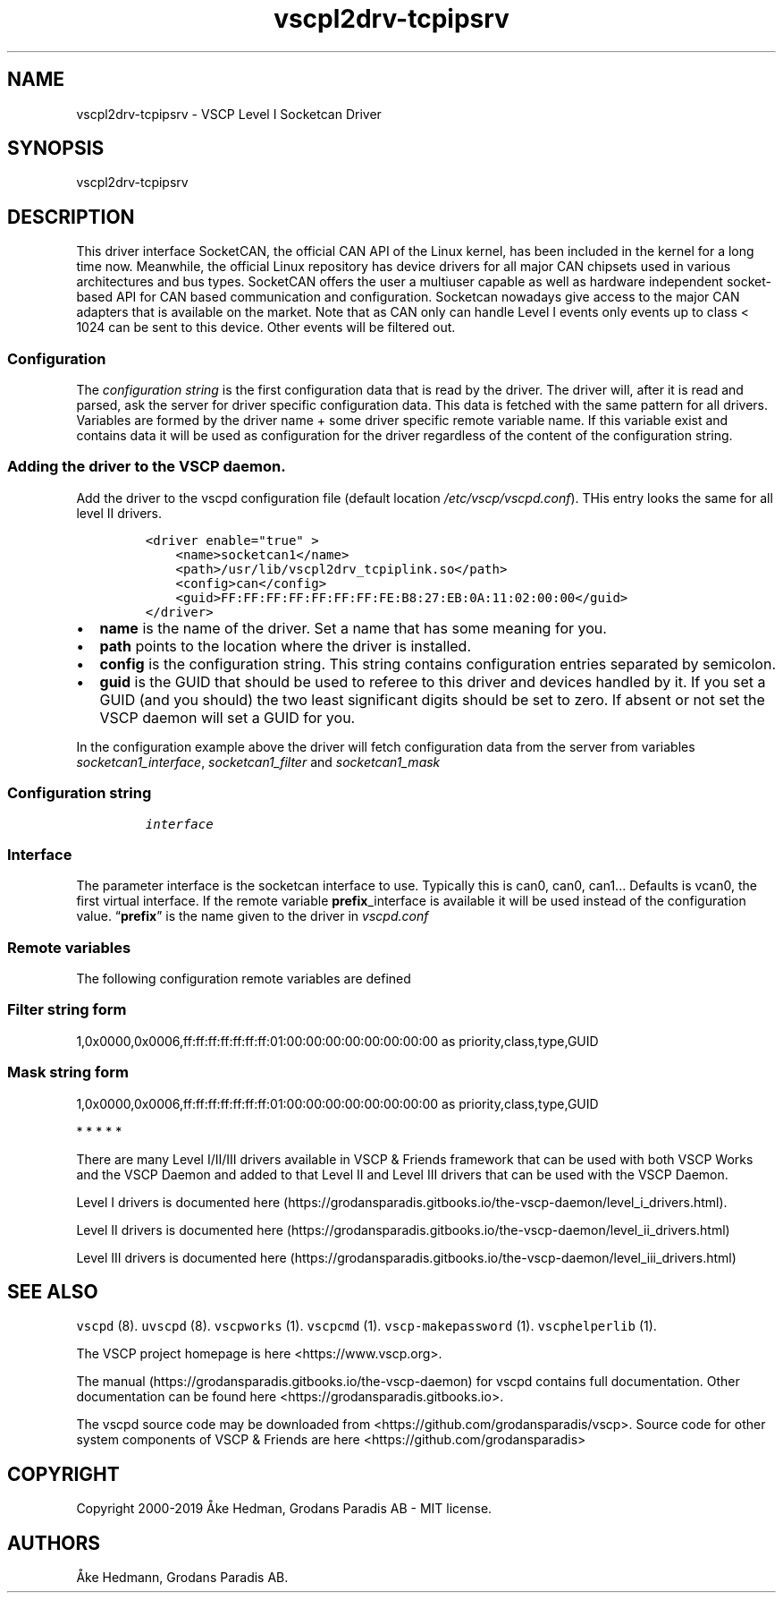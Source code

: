 .\"t
.\" Automatically generated by Pandoc 2.9.2.1
.\"
.TH "vscpl2drv-tcpipsrv" "1" "January 02, 2020" "VSCP Level II Logger Driver" ""
.hy
.SH NAME
.PP
vscpl2drv-tcpipsrv - VSCP Level I Socketcan Driver
.SH SYNOPSIS
.PP
vscpl2drv-tcpipsrv
.SH DESCRIPTION
.PP
This driver interface SocketCAN, the official CAN API of the Linux
kernel, has been included in the kernel for a long time now.
Meanwhile, the official Linux repository has device drivers for all
major CAN chipsets used in various architectures and bus types.
SocketCAN offers the user a multiuser capable as well as hardware
independent socket-based API for CAN based communication and
configuration.
Socketcan nowadays give access to the major CAN adapters that is
available on the market.
Note that as CAN only can handle Level I events only events up to class
< 1024 can be sent to this device.
Other events will be filtered out.
.SS Configuration
.PP
The \f[I]configuration string\f[R] is the first configuration data that
is read by the driver.
The driver will, after it is read and parsed, ask the server for driver
specific configuration data.
This data is fetched with the same pattern for all drivers.
Variables are formed by the driver name + some driver specific remote
variable name.
If this variable exist and contains data it will be used as
configuration for the driver regardless of the content of the
configuration string.
.SS Adding the driver to the VSCP daemon.
.PP
Add the driver to the vscpd configuration file (default location
\f[I]/etc/vscp/vscpd.conf\f[R]).
THis entry looks the same for all level II drivers.
.IP
.nf
\f[C]
<driver enable=\[dq]true\[dq] >
    <name>socketcan1</name>
    <path>/usr/lib/vscpl2drv_tcpiplink.so</path>
    <config>can</config>
    <guid>FF:FF:FF:FF:FF:FF:FF:FE:B8:27:EB:0A:11:02:00:00</guid>
</driver>
\f[R]
.fi
.IP \[bu] 2
\f[B]name\f[R] is the name of the driver.
Set a name that has some meaning for you.
.IP \[bu] 2
\f[B]path\f[R] points to the location where the driver is installed.
.IP \[bu] 2
\f[B]config\f[R] is the configuration string.
This string contains configuration entries separated by semicolon.
.IP \[bu] 2
\f[B]guid\f[R] is the GUID that should be used to referee to this driver
and devices handled by it.
If you set a GUID (and you should) the two least significant digits
should be set to zero.
If absent or not set the VSCP daemon will set a GUID for you.
.PP
In the configuration example above the driver will fetch configuration
data from the server from variables \f[I]socketcan1_interface\f[R],
\f[I]socketcan1_filter\f[R] and \f[I]socketcan1_mask\f[R]
.SS Configuration string
.IP
.nf
\f[C]
interface
\f[R]
.fi
.SS Interface
.PP
The parameter interface is the socketcan interface to use.
Typically this is can0, can0, can1\&... Defaults is vcan0, the first
virtual interface.
If the remote variable \f[B]prefix\f[R]_interface is available it will
be used instead of the configuration value.
\[lq]\f[B]prefix\f[R]\[rq] is the name given to the driver in
\f[I]vscpd.conf\f[R]
.SS Remote variables
.PP
The following configuration remote variables are defined
.PP
.TS
tab(@);
lw(32.5n) lw(10.0n) lw(27.5n).
T{
Remote variable name
T}@T{
Type
T}@T{
Description
T}
_
T{
**_interface**
T}@T{
string
T}@T{
The socketcan interface to use.
Typically this is \[lq]can0, can0, can1\&...\[rq] Defaults is vcan0 the
first virtual interface.
T}
T{
**_filter**
T}@T{
string
T}@T{
Standard VSCP filter on string form.
Used to filter what events that is received from the socketcan
interface.
If not give all events are received.
T}
T{
**_mask**
T}@T{
string
T}@T{
Standard VSCP mask in string form.
Used to filter what events that is received from the socketcan
interface.
If not give all events are received.
T}
T{
\f[B]config\f[R]
T}@T{
json
T}@T{
All of the above as a JSON object.
T}
.TE
.SS Filter string form
.PP
1,0x0000,0x0006,ff:ff:ff:ff:ff:ff:ff:01:00:00:00:00:00:00:00:00 as
priority,class,type,GUID
.SS Mask string form
.PP
1,0x0000,0x0006,ff:ff:ff:ff:ff:ff:ff:01:00:00:00:00:00:00:00:00 as
priority,class,type,GUID
.PP
   *   *   *   *   *
.PP
There are many Level I/II/III drivers available in VSCP & Friends
framework that can be used with both VSCP Works and the VSCP Daemon and
added to that Level II and Level III drivers that can be used with the
VSCP Daemon.
.PP
Level I drivers is documented
here (https://grodansparadis.gitbooks.io/the-vscp-daemon/level_i_drivers.html).
.PP
Level II drivers is documented
here (https://grodansparadis.gitbooks.io/the-vscp-daemon/level_ii_drivers.html)
.PP
Level III drivers is documented
here (https://grodansparadis.gitbooks.io/the-vscp-daemon/level_iii_drivers.html)
.SH SEE ALSO
.PP
\f[C]vscpd\f[R] (8).
\f[C]uvscpd\f[R] (8).
\f[C]vscpworks\f[R] (1).
\f[C]vscpcmd\f[R] (1).
\f[C]vscp-makepassword\f[R] (1).
\f[C]vscphelperlib\f[R] (1).
.PP
The VSCP project homepage is here <https://www.vscp.org>.
.PP
The manual (https://grodansparadis.gitbooks.io/the-vscp-daemon) for
vscpd contains full documentation.
Other documentation can be found here
<https://grodansparadis.gitbooks.io>.
.PP
The vscpd source code may be downloaded from
<https://github.com/grodansparadis/vscp>.
Source code for other system components of VSCP & Friends are here
<https://github.com/grodansparadis>
.SH COPYRIGHT
.PP
Copyright 2000-2019 \[oA]ke Hedman, Grodans Paradis AB - MIT license.
.SH AUTHORS
\[oA]ke Hedmann, Grodans Paradis AB.
